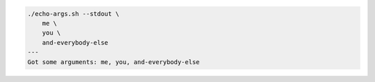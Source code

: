 .. code-block::

   ./echo-args.sh --stdout \
       me \
       you \
       and-everybody-else
   ---
   Got some arguments: me, you, and-everybody-else